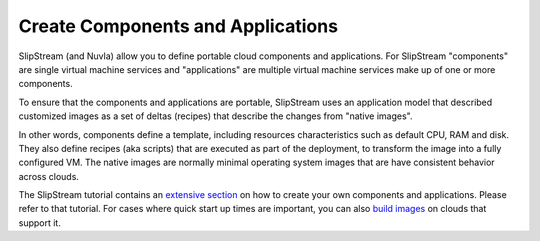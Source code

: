 Create Components and Applications
==================================

SlipStream (and Nuvla) allow you to define portable cloud components
and applications. For SlipStream "components" are single virtual
machine services and "applications" are multiple virtual machine
services make up of one or more components.

To ensure that the components and applications are portable,
SlipStream uses an application model that described customized images
as a set of deltas (recipes) that describe the changes from "native
images".  

In other words, components define a template, including resources
characteristics such as default CPU, RAM and disk.  They also define recipes
(aka scripts) that are executed as part of the deployment, to transform
the image into a fully configured VM.
The native images are normally minimal operating system images that
are have consistent behavior across clouds.

The SlipStream tutorial contains an `extensive section`_ on how to create
your own components and applications.  Please refer to that
tutorial. For cases where quick start up times are important, you can
also `build images`_ on clouds that support it.

.. _`extensive section`: http://ssdocs.sixsq.com/en/latest/tutorials/ss/module-3.html

.. _`build images`: http://ssdocs.sixsq.com/en/latest/tutorials/ss/faster-deployment.html 


